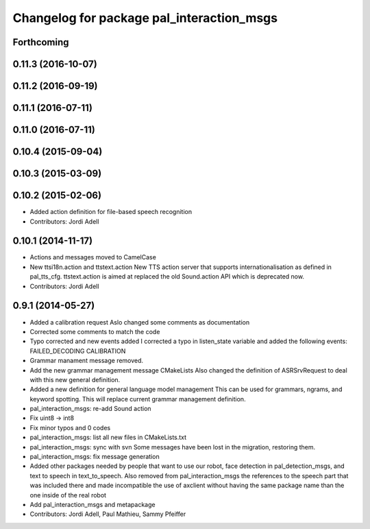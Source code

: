 ^^^^^^^^^^^^^^^^^^^^^^^^^^^^^^^^^^^^^^^^^^
Changelog for package pal_interaction_msgs
^^^^^^^^^^^^^^^^^^^^^^^^^^^^^^^^^^^^^^^^^^

Forthcoming
-----------

0.11.3 (2016-10-07)
-------------------

0.11.2 (2016-09-19)
-------------------

0.11.1 (2016-07-11)
-------------------

0.11.0 (2016-07-11)
-------------------

0.10.4 (2015-09-04)
-------------------

0.10.3 (2015-03-09)
-------------------

0.10.2 (2015-02-06)
-------------------
* Added action definition for file-based speech recognition
* Contributors: Jordi Adell

0.10.1 (2014-11-17)
-------------------
* Actions and messages moved to CamelCase
* New ttsi18n.action and ttstext.action
  New TTS action server that supports internationalisation
  as defined in pal_tts_cfg.  ttstext.action is aimed at replaced
  the old Sound.action API which is deprecated now.
* Contributors: Jordi Adell

0.9.1 (2014-05-27)
------------------
* Added a calibration request
  Aslo changed some comments as documentation
* Corrected some comments to match the code
* Typo corrected and new events added
  I corrected a typo in listen_state variable
  and added the following events:
  FAILED_DECODING
  CALIBRATION
* Grammar manament message removed.
* Add the new grammar management message CMakeLists
  Also changed the definition of ASRSrvRequest to deal with this new
  general definition.
* Added a new definition for general language model management
  This can be used for grammars, ngrams, and keyword spotting.
  This will replace current grammar management definition.
* pal_interaction_msgs: re-add Sound action
* Fix uint8 -> int8
* Fix minor typos and 0 codes
* pal_interaction_msgs: list all new files in CMakeLists.txt
* pal_interaction_msgs: sync with svn
  Some messages have been lost in the migration, restoring them.
* pal_interaction_msgs: fix message generation
* Added other packages needed by people that want to use our robot, face
  detection in pal_detection_msgs, and text to speech in text_to_speech. Also
  removed from pal_interaction_msgs the references to the speech part that was
  included there and made incompatible the use of axclient without having the
  same package name than the one inside of the real robot
* Add pal_interaction_msgs and metapackage
* Contributors: Jordi Adell, Paul Mathieu, Sammy Pfeiffer
